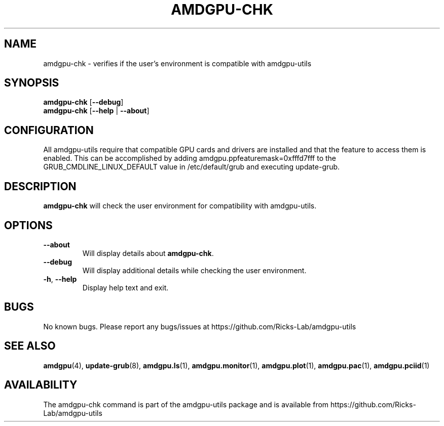 .TH AMDGPU\-CHK 1 "October 2019" "amdgpu-utils" "AMDGPU-UTILS Manual"
.nh
.SH NAME
amdgpu-chk \- verifies if the user's environment is compatible with amdgpu-utils

.SH SYNOPSIS
.B amdgpu-chk
.RB [ \-\-debug ]
.br
.B amdgpu-chk
.RB [ \-\-help " | " \-\-about "]"

.SH CONFIGURATION
All amdgpu-utils require that compatible GPU cards and drivers are installed and that
the feature to access them is enabled.  This can be accomplished by adding
amdgpu.ppfeaturemask=0xfffd7fff to the GRUB_CMDLINE_LINUX_DEFAULT value in
/etc/default/grub and executing update-grub.

.SH DESCRIPTION
.B amdgpu-chk
will check the user environment for compatibility with amdgpu-utils.

.SH OPTIONS
.TP
.BR " \-\-about"
Will display details about 
.B amdgpu-chk\fP.
.TP
.BR " \-\-debug"
Will display additional details while checking the user environment.
.TP
.BR \-h , " \-\-help"
Display help text and exit.

.SH BUGS
No known bugs.  Please report any bugs/issues at https://github.com/Ricks-Lab/amdgpu-utils

.SH "SEE ALSO"
.BR amdgpu (4),
.BR update-grub (8),
.BR amdgpu.ls (1),
.BR amdgpu.monitor (1),
.BR amdgpu.plot (1),
.BR amdgpu.pac (1),
.BR amdgpu.pciid (1)

.SH AVAILABILITY
The amdgpu-chk command is part of the amdgpu-utils package and is available from
https://github.com/Ricks-Lab/amdgpu-utils
